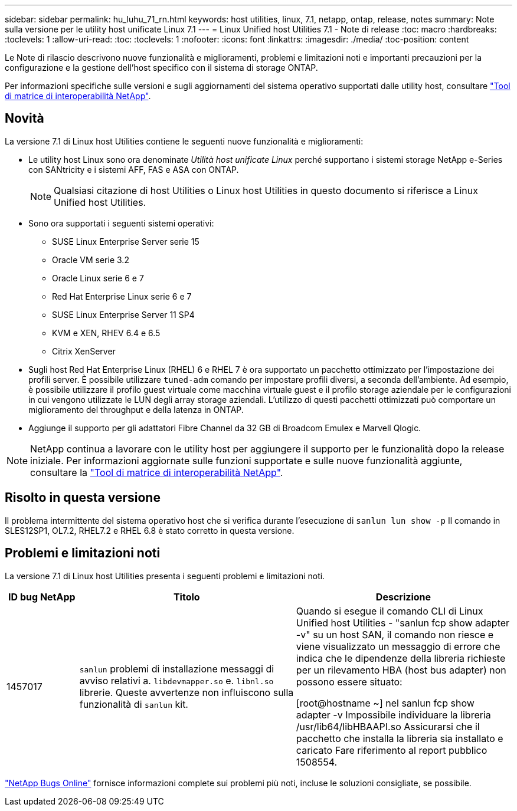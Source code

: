 ---
sidebar: sidebar 
permalink: hu_luhu_71_rn.html 
keywords: host utilities, linux, 7.1, netapp, ontap, release, notes 
summary: Note sulla versione per le utility host unificate Linux 7.1 
---
= Linux Unified host Utilities 7.1 - Note di release
:toc: macro
:hardbreaks:
:toclevels: 1
:allow-uri-read: 
:toc: 
:toclevels: 1
:nofooter: 
:icons: font
:linkattrs: 
:imagesdir: ./media/
:toc-position: content


[role="lead"]
Le Note di rilascio descrivono nuove funzionalità e miglioramenti, problemi e limitazioni noti e importanti precauzioni per la configurazione e la gestione dell'host specifico con il sistema di storage ONTAP.

Per informazioni specifiche sulle versioni e sugli aggiornamenti del sistema operativo supportati dalle utility host, consultare link:https://mysupport.netapp.com/matrix/imt.jsp?components=65623;64703;&solution=1&isHWU&src=IMT["Tool di matrice di interoperabilità NetApp"^].



== Novità

La versione 7.1 di Linux host Utilities contiene le seguenti nuove funzionalità e miglioramenti:

* Le utility host Linux sono ora denominate _Utilità host unificate Linux_ perché supportano i sistemi storage NetApp e-Series con SANtricity e i sistemi AFF, FAS e ASA con ONTAP.
+

NOTE: Qualsiasi citazione di host Utilities o Linux host Utilities in questo documento si riferisce a Linux Unified host Utilities.

* Sono ora supportati i seguenti sistemi operativi:
+
** SUSE Linux Enterprise Server serie 15
** Oracle VM serie 3.2
** Oracle Linux serie 6 e 7
** Red Hat Enterprise Linux serie 6 e 7
** SUSE Linux Enterprise Server 11 SP4
** KVM e XEN, RHEV 6.4 e 6.5
** Citrix XenServer


* Sugli host Red Hat Enterprise Linux (RHEL) 6 e RHEL 7 è ora supportato un pacchetto ottimizzato per l'impostazione dei profili server. È possibile utilizzare `tuned-adm` comando per impostare profili diversi, a seconda dell'ambiente.  Ad esempio, è possibile utilizzare il profilo guest virtuale come macchina virtuale guest e il profilo storage aziendale per le configurazioni in cui vengono utilizzate le LUN degli array storage aziendali.  L'utilizzo di questi pacchetti ottimizzati può comportare un miglioramento del throughput e della latenza in ONTAP.
* Aggiunge il supporto per gli adattatori Fibre Channel da 32 GB di Broadcom Emulex e Marvell Qlogic.



NOTE: NetApp continua a lavorare con le utility host per aggiungere il supporto per le funzionalità dopo la release iniziale. Per informazioni aggiornate sulle funzioni supportate e sulle nuove funzionalità aggiunte, consultare la link:https://mysupport.netapp.com/matrix/imt.jsp?components=65623;64703;&solution=1&isHWU&src=IMT["Tool di matrice di interoperabilità NetApp"^].



== Risolto in questa versione

Il problema intermittente del sistema operativo host che si verifica durante l'esecuzione di `sanlun lun show -p` Il comando in SLES12SP1, OL7.2, RHEL7.2 e RHEL 6.8 è stato corretto in questa versione.



== Problemi e limitazioni noti

La versione 7.1 di Linux host Utilities presenta i seguenti problemi e limitazioni noti.

[cols="10, 30, 30"]
|===
| ID bug NetApp | Titolo | Descrizione 


| 1457017 |  `sanlun` problemi di installazione messaggi di avviso relativi a. `libdevmapper.so` e. `libnl.so` librerie. Queste avvertenze non influiscono sulla funzionalità di `sanlun` kit. | Quando si esegue il comando CLI di Linux Unified host Utilities - "sanlun fcp show adapter -v" su un host SAN, il comando non riesce e viene visualizzato un messaggio di errore che indica che le dipendenze della libreria richieste per un rilevamento HBA (host bus adapter) non possono essere
situato:

[root@hostname ~] nel sanlun fcp show adapter -v
Impossibile individuare la libreria /usr/lib64/libHBAAPI.so
Assicurarsi che il pacchetto che installa la libreria sia installato e caricato
Fare riferimento al report pubblico 1508554. 
|===
link:https://mysupport.netapp.com/site/bugs-online/product["NetApp Bugs Online"^] fornisce informazioni complete sui problemi più noti, incluse le soluzioni consigliate, se possibile.
